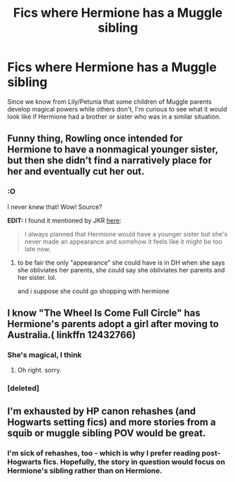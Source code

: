 #+TITLE: Fics where Hermione has a Muggle sibling

* Fics where Hermione has a Muggle sibling
:PROPERTIES:
:Author: MolochDhalgren
:Score: 1
:DateUnix: 1515267369.0
:DateShort: 2018-Jan-06
:FlairText: Request
:END:
Since we know from Lily/Petunia that some children of Muggle parents develop magical powers while others don't, I'm curious to see what it would look like if Hermione had a brother or sister who was in a similar situation.


** Funny thing, Rowling once intended for Hermione to have a nonmagical younger sister, but then she didn't find a narratively place for her and eventually cut her out.
:PROPERTIES:
:Author: Achille-Talon
:Score: 3
:DateUnix: 1515271864.0
:DateShort: 2018-Jan-07
:END:

*** :O

I never knew that! Wow! Source?

*EDIT:* I found it mentioned by JKR [[http://www.accio-quote.org/articles/2004/0304-wbd.htm][here]]:

#+begin_quote
  I always planned that Hermione would have a younger sister but she's never made an appearance and somehow it feels like it might be too late now.
#+end_quote
:PROPERTIES:
:Author: MolochDhalgren
:Score: 1
:DateUnix: 1515285502.0
:DateShort: 2018-Jan-07
:END:

**** to be fair the only "appearance" she could have is in DH when she says she obliviates her parents, she could say she obliviates her parents and her sister. lol.

and i suppose she could go shopping with hermione
:PROPERTIES:
:Author: lightningowl15
:Score: 2
:DateUnix: 1515345069.0
:DateShort: 2018-Jan-07
:END:


** I know "The Wheel Is Come Full Circle" has Hermione's parents adopt a girl after moving to Australia.( linkffn 12432766)
:PROPERTIES:
:Score: 1
:DateUnix: 1515274414.0
:DateShort: 2018-Jan-07
:END:

*** She's magical, I think
:PROPERTIES:
:Author: lightningowl15
:Score: 2
:DateUnix: 1515345091.0
:DateShort: 2018-Jan-07
:END:

**** Oh right. sorry.
:PROPERTIES:
:Score: 2
:DateUnix: 1515355400.0
:DateShort: 2018-Jan-07
:END:


*** [deleted]
:PROPERTIES:
:Score: 1
:DateUnix: 1515285731.0
:DateShort: 2018-Jan-07
:END:


** I'm exhausted by HP canon rehashes (and Hogwarts setting fics) and more stories from a squib or muggle sibling POV would be great.
:PROPERTIES:
:Author: mikkelibob
:Score: 1
:DateUnix: 1515274714.0
:DateShort: 2018-Jan-07
:END:

*** I'm sick of rehashes, too - which is why I prefer reading post-Hogwarts fics. Hopefully, the story in question would focus on Hermione's sibling rather than on Hermione.
:PROPERTIES:
:Author: MolochDhalgren
:Score: 1
:DateUnix: 1515285615.0
:DateShort: 2018-Jan-07
:END:

